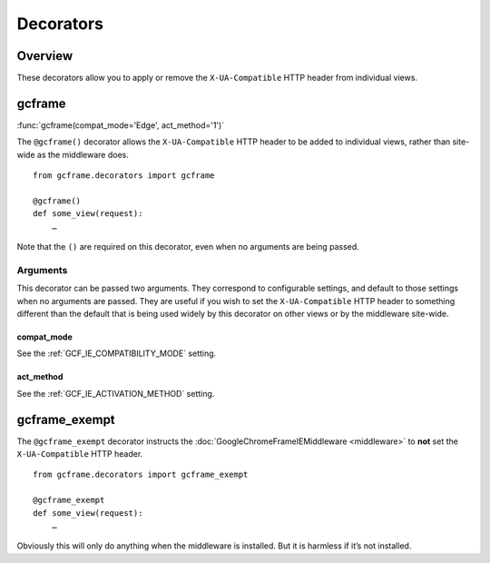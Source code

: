 .. _decorators:
.. module:: gcframe.decorators

Decorators
==========

Overview
--------

These decorators allow you to apply or remove the ``X-UA-Compatible``
HTTP header from individual views.

gcframe
-------

:func:`gcframe(compat_mode='Edge', act_method='1')`

.. _function:: gcframe(compat_mode='Edge', act_method='1')
    :module: gcframe.decorators

The ``@gcframe()`` decorator allows the ``X-UA-Compatible`` HTTP
header to be added to individual views, rather than site-wide as the
middleware does.

::

    from gcframe.decorators import gcframe

    @gcframe()
    def some_view(request):
        …

.. _note:

Note that the ``()`` are required on this decorator, even when no
arguments are being passed.

Arguments
~~~~~~~~~

This decorator can be passed two arguments. They correspond to
configurable settings, and default to those settings when no arguments
are passed. They are useful if you wish to set the ``X-UA-Compatible``
HTTP header to something different than the default that is being used
widely by this decorator on other views or by the middleware site-wide.

compat_mode
^^^^^^^^^^^

See the :ref:`GCF_IE_COMPATIBILITY_MODE` setting.

act_method
^^^^^^^^^^

See the :ref:`GCF_IE_ACTIVATION_METHOD` setting.


gcframe_exempt
--------------

The ``@gcframe_exempt`` decorator instructs the
:doc:`GoogleChromeFrameIEMiddleware <middleware>` to **not** set the
``X-UA-Compatible`` HTTP header.

::

    from gcframe.decorators import gcframe_exempt

    @gcframe_exempt
    def some_view(request):
        …

Obviously this will only do anything when the middleware is installed.
But it is harmless if it’s not installed.
